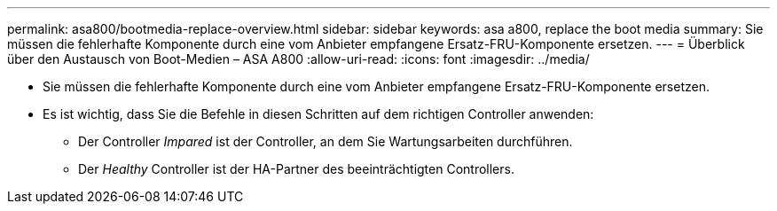 ---
permalink: asa800/bootmedia-replace-overview.html 
sidebar: sidebar 
keywords: asa a800, replace the boot media 
summary: Sie müssen die fehlerhafte Komponente durch eine vom Anbieter empfangene Ersatz-FRU-Komponente ersetzen. 
---
= Überblick über den Austausch von Boot-Medien – ASA A800
:allow-uri-read: 
:icons: font
:imagesdir: ../media/


[role="lead"]
* Sie müssen die fehlerhafte Komponente durch eine vom Anbieter empfangene Ersatz-FRU-Komponente ersetzen.
* Es ist wichtig, dass Sie die Befehle in diesen Schritten auf dem richtigen Controller anwenden:
+
** Der Controller _Impared_ ist der Controller, an dem Sie Wartungsarbeiten durchführen.
** Der _Healthy_ Controller ist der HA-Partner des beeinträchtigten Controllers.



